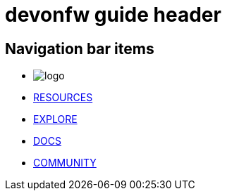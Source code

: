 = devonfw guide header

== Navigation bar items

[.website-navbar]
* image:/images/Logo_devonfw.svg[logo]
* link:/website/resources/page-resources.html[RESOURCES]
* link:/website/explore/page-explore.html[EXPLORE]
* link:/website/docs/page-docs.html[DOCS]
* link:/website/pages/community/page-community.html[COMMUNITY]
